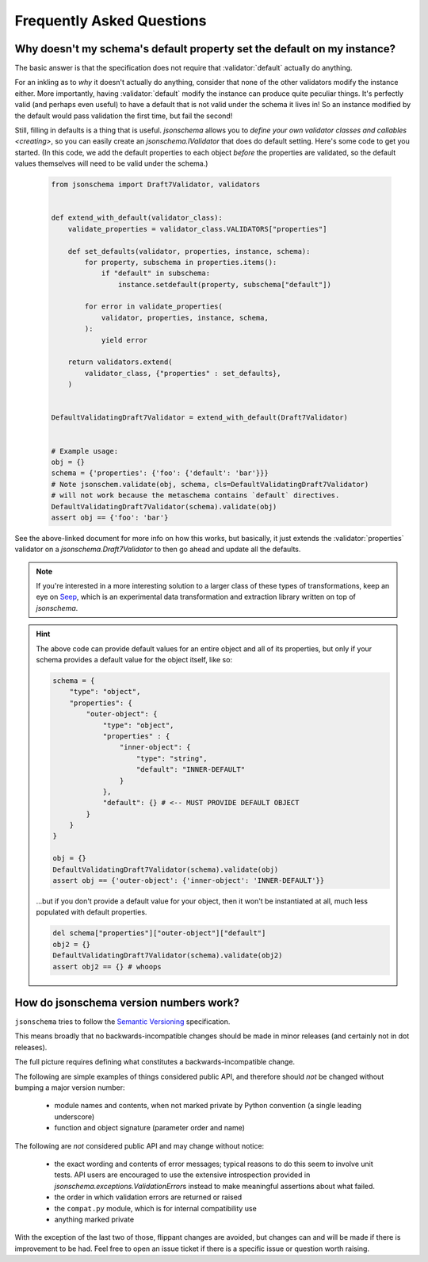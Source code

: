 ==========================
Frequently Asked Questions
==========================


Why doesn't my schema's default property set the default on my instance?
------------------------------------------------------------------------

The basic answer is that the specification does not require that
:validator:`default` actually do anything.

For an inkling as to *why* it doesn't actually do anything, consider that none
of the other validators modify the instance either. More importantly, having
:validator:`default` modify the instance can produce quite peculiar things.
It's perfectly valid (and perhaps even useful) to have a default that is not
valid under the schema it lives in! So an instance modified by the default
would pass validation the first time, but fail the second!

Still, filling in defaults is a thing that is useful. `jsonschema` allows
you to `define your own validator classes and callables <creating>`, so you can
easily create an `jsonschema.IValidator` that does do default setting. Here's
some code to get you started. (In this code, we add the default properties to
each object *before* the properties are validated, so the default values
themselves will need to be valid under the schema.)

    .. code-block:: python

        from jsonschema import Draft7Validator, validators


        def extend_with_default(validator_class):
            validate_properties = validator_class.VALIDATORS["properties"]

            def set_defaults(validator, properties, instance, schema):
                for property, subschema in properties.items():
                    if "default" in subschema:
                        instance.setdefault(property, subschema["default"])

                for error in validate_properties(
                    validator, properties, instance, schema,
                ):
                    yield error

            return validators.extend(
                validator_class, {"properties" : set_defaults},
            )


        DefaultValidatingDraft7Validator = extend_with_default(Draft7Validator)


        # Example usage:
        obj = {}
        schema = {'properties': {'foo': {'default': 'bar'}}}
        # Note jsonschem.validate(obj, schema, cls=DefaultValidatingDraft7Validator)
        # will not work because the metaschema contains `default` directives.
        DefaultValidatingDraft7Validator(schema).validate(obj)
        assert obj == {'foo': 'bar'}


See the above-linked document for more info on how this works, but
basically, it just extends the :validator:`properties` validator on a
`jsonschema.Draft7Validator` to then go ahead and update all the
defaults.

.. note::

    If you're interested in a more interesting solution to a larger class of these
    types of transformations, keep an eye on `Seep
    <https://github.com/Julian/Seep>`_, which is an experimental data
    transformation and extraction library written on top of `jsonschema`.


.. hint::

    The above code can provide default values for an entire object and all of its properties,
    but only if your schema provides a default value for the object itself, like so:

    .. code-block:: python

        schema = {
            "type": "object",
            "properties": {
                "outer-object": {
                    "type": "object",
                    "properties" : {
                        "inner-object": {
                            "type": "string",
                            "default": "INNER-DEFAULT"
                        }
                    },
                    "default": {} # <-- MUST PROVIDE DEFAULT OBJECT
                }
            }
        }

        obj = {}
        DefaultValidatingDraft7Validator(schema).validate(obj)
        assert obj == {'outer-object': {'inner-object': 'INNER-DEFAULT'}}

    ...but if you don't provide a default value for your object,
    then it won't be instantiated at all, much less populated with default properties.

    .. code-block:: python

        del schema["properties"]["outer-object"]["default"]
        obj2 = {}
        DefaultValidatingDraft7Validator(schema).validate(obj2)
        assert obj2 == {} # whoops


How do jsonschema version numbers work?
---------------------------------------

``jsonschema`` tries to follow the `Semantic Versioning <https://semver.org/>`_
specification.

This means broadly that no backwards-incompatible changes should be made in
minor releases (and certainly not in dot releases).

The full picture requires defining what constitutes a backwards-incompatible
change.

The following are simple examples of things considered public API, and
therefore should *not* be changed without bumping a major version number:

    * module names and contents, when not marked private by Python convention
      (a single leading underscore)

    * function and object signature (parameter order and name)

The following are *not* considered public API and may change without notice:

    * the exact wording and contents of error messages; typical
      reasons to do this seem to involve unit tests. API users are
      encouraged to use the extensive introspection provided in
      `jsonschema.exceptions.ValidationError`\s instead to make
      meaningful assertions about what failed.

    * the order in which validation errors are returned or raised

    * the ``compat.py`` module, which is for internal compatibility use

    * anything marked private

With the exception of the last two of those, flippant changes are avoided, but
changes can and will be made if there is improvement to be had. Feel free to
open an issue ticket if there is a specific issue or question worth raising.
